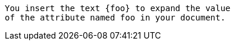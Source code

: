 
:foo: bar

....
You insert the text {foo} to expand the value
of the attribute named foo in your document.
....
